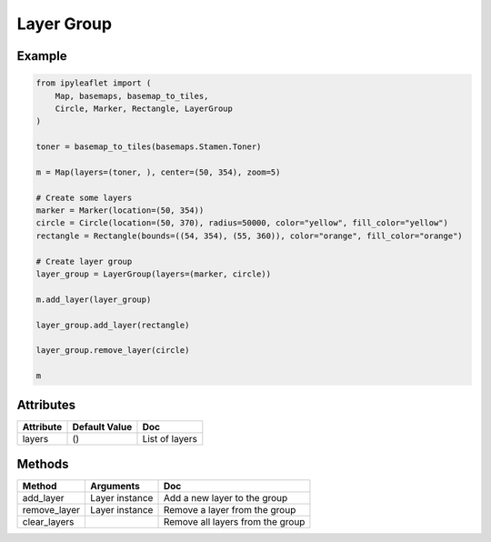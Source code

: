 Layer Group
===========

Example
-------

.. code::

    from ipyleaflet import (
        Map, basemaps, basemap_to_tiles,
        Circle, Marker, Rectangle, LayerGroup
    )

    toner = basemap_to_tiles(basemaps.Stamen.Toner)

    m = Map(layers=(toner, ), center=(50, 354), zoom=5)

    # Create some layers
    marker = Marker(location=(50, 354))
    circle = Circle(location=(50, 370), radius=50000, color="yellow", fill_color="yellow")
    rectangle = Rectangle(bounds=((54, 354), (55, 360)), color="orange", fill_color="orange")

    # Create layer group
    layer_group = LayerGroup(layers=(marker, circle))

    m.add_layer(layer_group)

    layer_group.add_layer(rectangle)

    layer_group.remove_layer(circle)

    m

Attributes
----------

==============    ================   ===
Attribute         Default Value      Doc
==============    ================   ===
layers            ()                 List of layers
==============    ================   ===

Methods
-------

==============    =====================================     ===
Method            Arguments                                 Doc
==============    =====================================     ===
add_layer         Layer instance                            Add a new layer to the group
remove_layer      Layer instance                            Remove a layer from the group
clear_layers                                                Remove all layers from the group
==============    =====================================     ===
